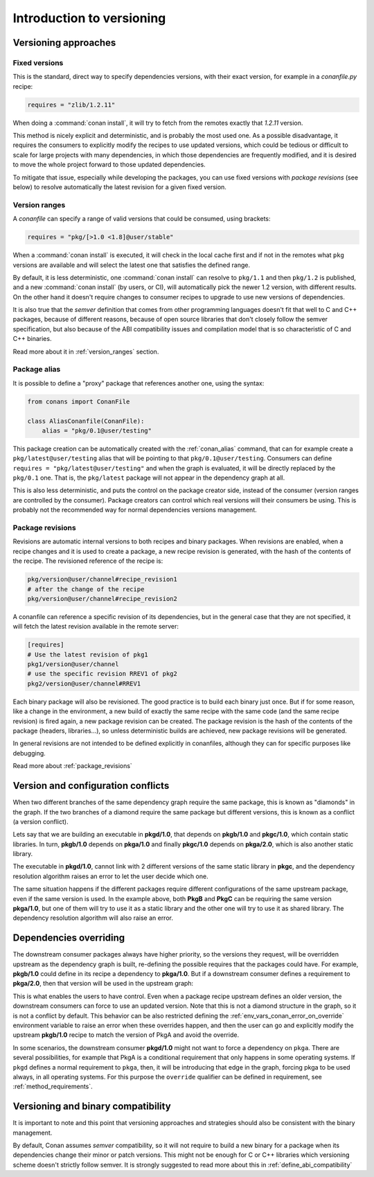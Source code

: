 .. _versioning_introduction:

Introduction to versioning
==========================

Versioning approaches
---------------------

Fixed versions
++++++++++++++

This is the standard, direct way to specify dependencies versions, with their exact
version, for example in a *conanfile.py* recipe:

.. code-block:: python

    requires = "zlib/1.2.11"

When doing a :command:`conan install`, it will try to fetch from the remotes exactly
that *1.2.11* version.

This method is nicely explicit and deterministic, and is probably the most used one.
As a possible disadvantage, it requires the consumers to explicitly modify the recipes
to use updated versions, which could be tedious or difficult to scale for large projects
with many dependencies, in which those dependencies are frequently modified, and
it is desired to move the whole project forward to those updated dependencies.

To mitigate that issue, especially while developing the packages, you can use fixed versions with
`package revisions` (see below) to resolve automatically the latest revision for a given fixed
version.


Version ranges
++++++++++++++

A *conanfile* can specify a range of valid versions that could be consumed, using brackets:

..  code-block:: python

      requires = "pkg/[>1.0 <1.8]@user/stable"

When a :command:`conan install` is executed, it will check in the local cache first and if
not in the remotes what ``pkg`` versions are available and will select the latest one
that satisfies the defined range.

By default, it is less deterministic, one :command:`conan install` can resolve to ``pkg/1.1`` and
then ``pkg/1.2`` is published, and a new :command:`conan install` (by users, or CI), will automatically
pick the newer 1.2 version, with different results. On the other hand it doesn't require
changes to consumer recipes to upgrade to use new versions of dependencies.

It is also true that the *semver* definition that comes from other programming languages
doesn't fit that well to C and C++ packages, because of different reasons, because of
open source libraries that don't closely follow the semver specification, but also because
of the ABI compatibility issues and compilation model that is so characteristic of C and C++ binaries.

Read more about it in :ref:`version_ranges` section.

Package alias
+++++++++++++

It is possible to define a "proxy" package that references another one, using the syntax:

.. code-block:: python

    from conans import ConanFile

    class AliasConanfile(ConanFile):
        alias = "pkg/0.1@user/testing"

This package creation can be automatically created with the :ref:`conan_alias` command, that
can for example create a ``pkg/latest@user/testing`` alias that will be pointing to that
``pkg/0.1@user/testing``. Consumers can define ``requires = "pkg/latest@user/testing"`` and
when the graph is evaluated, it will be directly replaced by the ``pkg/0.1`` one. That is,
the ``pkg/latest`` package will not appear in the dependency graph at all.

This is also less deterministic, and puts the control on the package creator side, instead of
the consumer (version ranges are controlled by the consumer). Package creators can control
which real versions will their consumers be using. This is probably not the recommended way
for normal dependencies versions management.


Package revisions
+++++++++++++++++

Revisions are automatic internal versions to both recipes and binary packages.
When revisions are enabled, when a recipe changes and it is used to
create a package, a new recipe revision is generated, with the hash of the
contents of the recipe. The revisioned reference of the recipe is:

.. code-block:: text

    pkg/version@user/channel#recipe_revision1
    # after the change of the recipe
    pkg/version@user/channel#recipe_revision2

A conanfile can reference a specific revision of its dependencies, but in
the general case that they are not specified, it will fetch the latest
revision available in the remote server:

.. code-block:: text

    [requires]
    # Use the latest revision of pkg1
    pkg1/version@user/channel
    # use the specific revision RREV1 of pkg2
    pkg2/version@user/channel#RREV1

Each binary package will also be revisioned. The good practice is to build each
binary just once. But if for some reason, like a change in the environment, a new
build of exactly the same recipe with the same code (and the same recipe revision)
is fired again, a new package revision can be created. The package revision
is the hash of the contents of the package (headers, libraries...), so unless
deterministic builds are achieved, new package revisions will be generated.

In general revisions are not intended to be defined explicitly in conanfiles,
although they can for specific purposes like debugging.

Read more about :ref:`package_revisions`


Version and configuration conflicts
-----------------------------------

When two different branches of the same dependency graph require the same package,
this is known as "diamonds" in the graph. If the two branches of a diamond require
the same package but different versions, this is known as a conflict (a version conflict).

Lets say that we are building an executable in **pkgd/1.0**, that depends on **pkgb/1.0** and **pkgc/1.0**,
which contain static libraries. In turn, **pkgb/1.0** depends on **pkga/1.0** and finally **pkgc/1.0** depends on
**pkga/2.0**, which is also another static library.

The executable in **pkgd/1.0**, cannot link with 2 different versions of the same static library in **pkgc**, and the dependency resolution algorithm raises an error to let the
user decide which one.

.. image:: ../images/conan-graph_conflicts.png

The same situation happens if the different packages require different configurations of the same upstream package, even if the same version is used. In the example above, both **PkgB** and **PkgC** can be requiring the same version **pkga/1.0**, but one of them will try to use it as a static library and the other one will try to use it as shared library.
The dependency resolution algorithm will also raise an error.

.. _versioning_dependencies_overriding:

Dependencies overriding
-----------------------

The downstream consumer packages always have higher priority, so the versions they request, will be overridden upstream as the dependency graph is built, re-defining the possible requires that the packages could have. For example, **pkgb/1.0** could define in its recipe a dependency to **pkga/1.0**. But if a downstream consumer defines a requirement to **pkga/2.0**, then that version will be used in the upstream graph:

.. image:: ../images/conan-graph_override.png

This is what enables the users to have control. Even when a package recipe upstream defines an older version, the downstream consumers can force to use an updated version. Note that this is not a diamond structure in the graph, so it is not a conflict by default. This behavior can be also restricted defining the :ref:`env_vars_conan_error_on_override` environment variable to raise an error when these overrides happen, and then the user can go and explicitly modify the upstream **pkgb/1.0** recipe to match the version of PkgA and avoid the override.

In some scenarios, the downstream consumer **pkgd/1.0** might not want to force a dependency on ``pkga``. There are several possibilities, for example that PkgA is a conditional requirement that only happens in some operating systems. If ``pkgd`` defines a normal requirement to ``pkga``, then, it will be introducing that edge in the graph, forcing pkga to be used always, in all operating systems. For this purpose the ``override`` qualifier can be defined in requirement, see :ref:`method_requirements`.


Versioning and binary compatibility
-----------------------------------

It is important to note and this point that versioning approaches and strategies should also be
consistent with the binary management.

By default, Conan assumes *semver* compatibility, so it will not require to build a new binary for a package when its dependencies change their minor or patch versions. This might not be enough for C or C++ libraries which versioning scheme doesn't strictly follow semver. It is strongly suggested to read more about this in :ref:`define_abi_compatibility`
